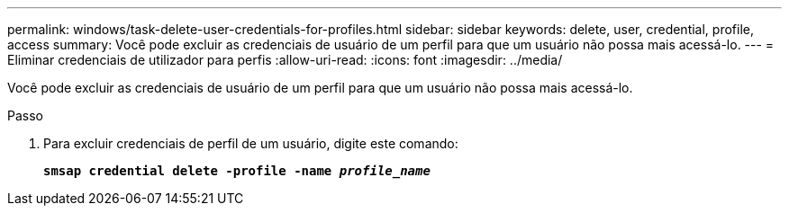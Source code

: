---
permalink: windows/task-delete-user-credentials-for-profiles.html 
sidebar: sidebar 
keywords: delete, user, credential, profile, access 
summary: Você pode excluir as credenciais de usuário de um perfil para que um usuário não possa mais acessá-lo. 
---
= Eliminar credenciais de utilizador para perfis
:allow-uri-read: 
:icons: font
:imagesdir: ../media/


[role="lead"]
Você pode excluir as credenciais de usuário de um perfil para que um usuário não possa mais acessá-lo.

.Passo
. Para excluir credenciais de perfil de um usuário, digite este comando:
+
`*smsap credential delete -profile -name _profile_name_*`


